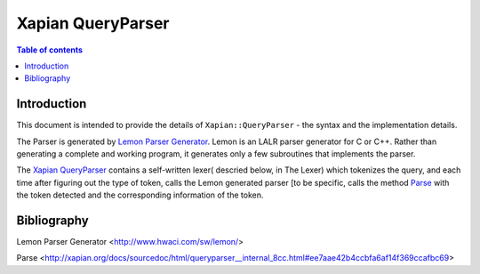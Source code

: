 ============================
Xapian QueryParser
============================

.. contents:: Table of contents
   :depth: 2


Introduction
============

This document is intended to provide the details of ``Xapian::QueryParser``
- the syntax and the implementation details.

The Parser is generated by `Lemon Parser Generator`_. Lemon is an LALR parser
generator for C or C++. Rather than generating a complete and working program,
it generates only a few subroutines that implements the parser.

The `Xapian QueryParser`_ contains a self-written lexer( descried below, in
The Lexer) which tokenizes the query, and each time after figuring out
the type of token, calls the Lemon generated parser [to be specific, calls
the method `Parse`_ with the token detected and the corresponding information
of the token.



Bibliography
=============

_`Lemon Parser Generator` <http://www.hwaci.com/sw/lemon/>

_`Parse`
<http://xapian.org/docs/sourcedoc/html/queryparser__internal_8cc.html#ee7aae42b4ccbfa6af14f369ccafbc69>
